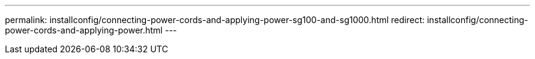 ---
permalink: installconfig/connecting-power-cords-and-applying-power-sg100-and-sg1000.html
redirect: installconfig/connecting-power-cords-and-applying-power.html
---
